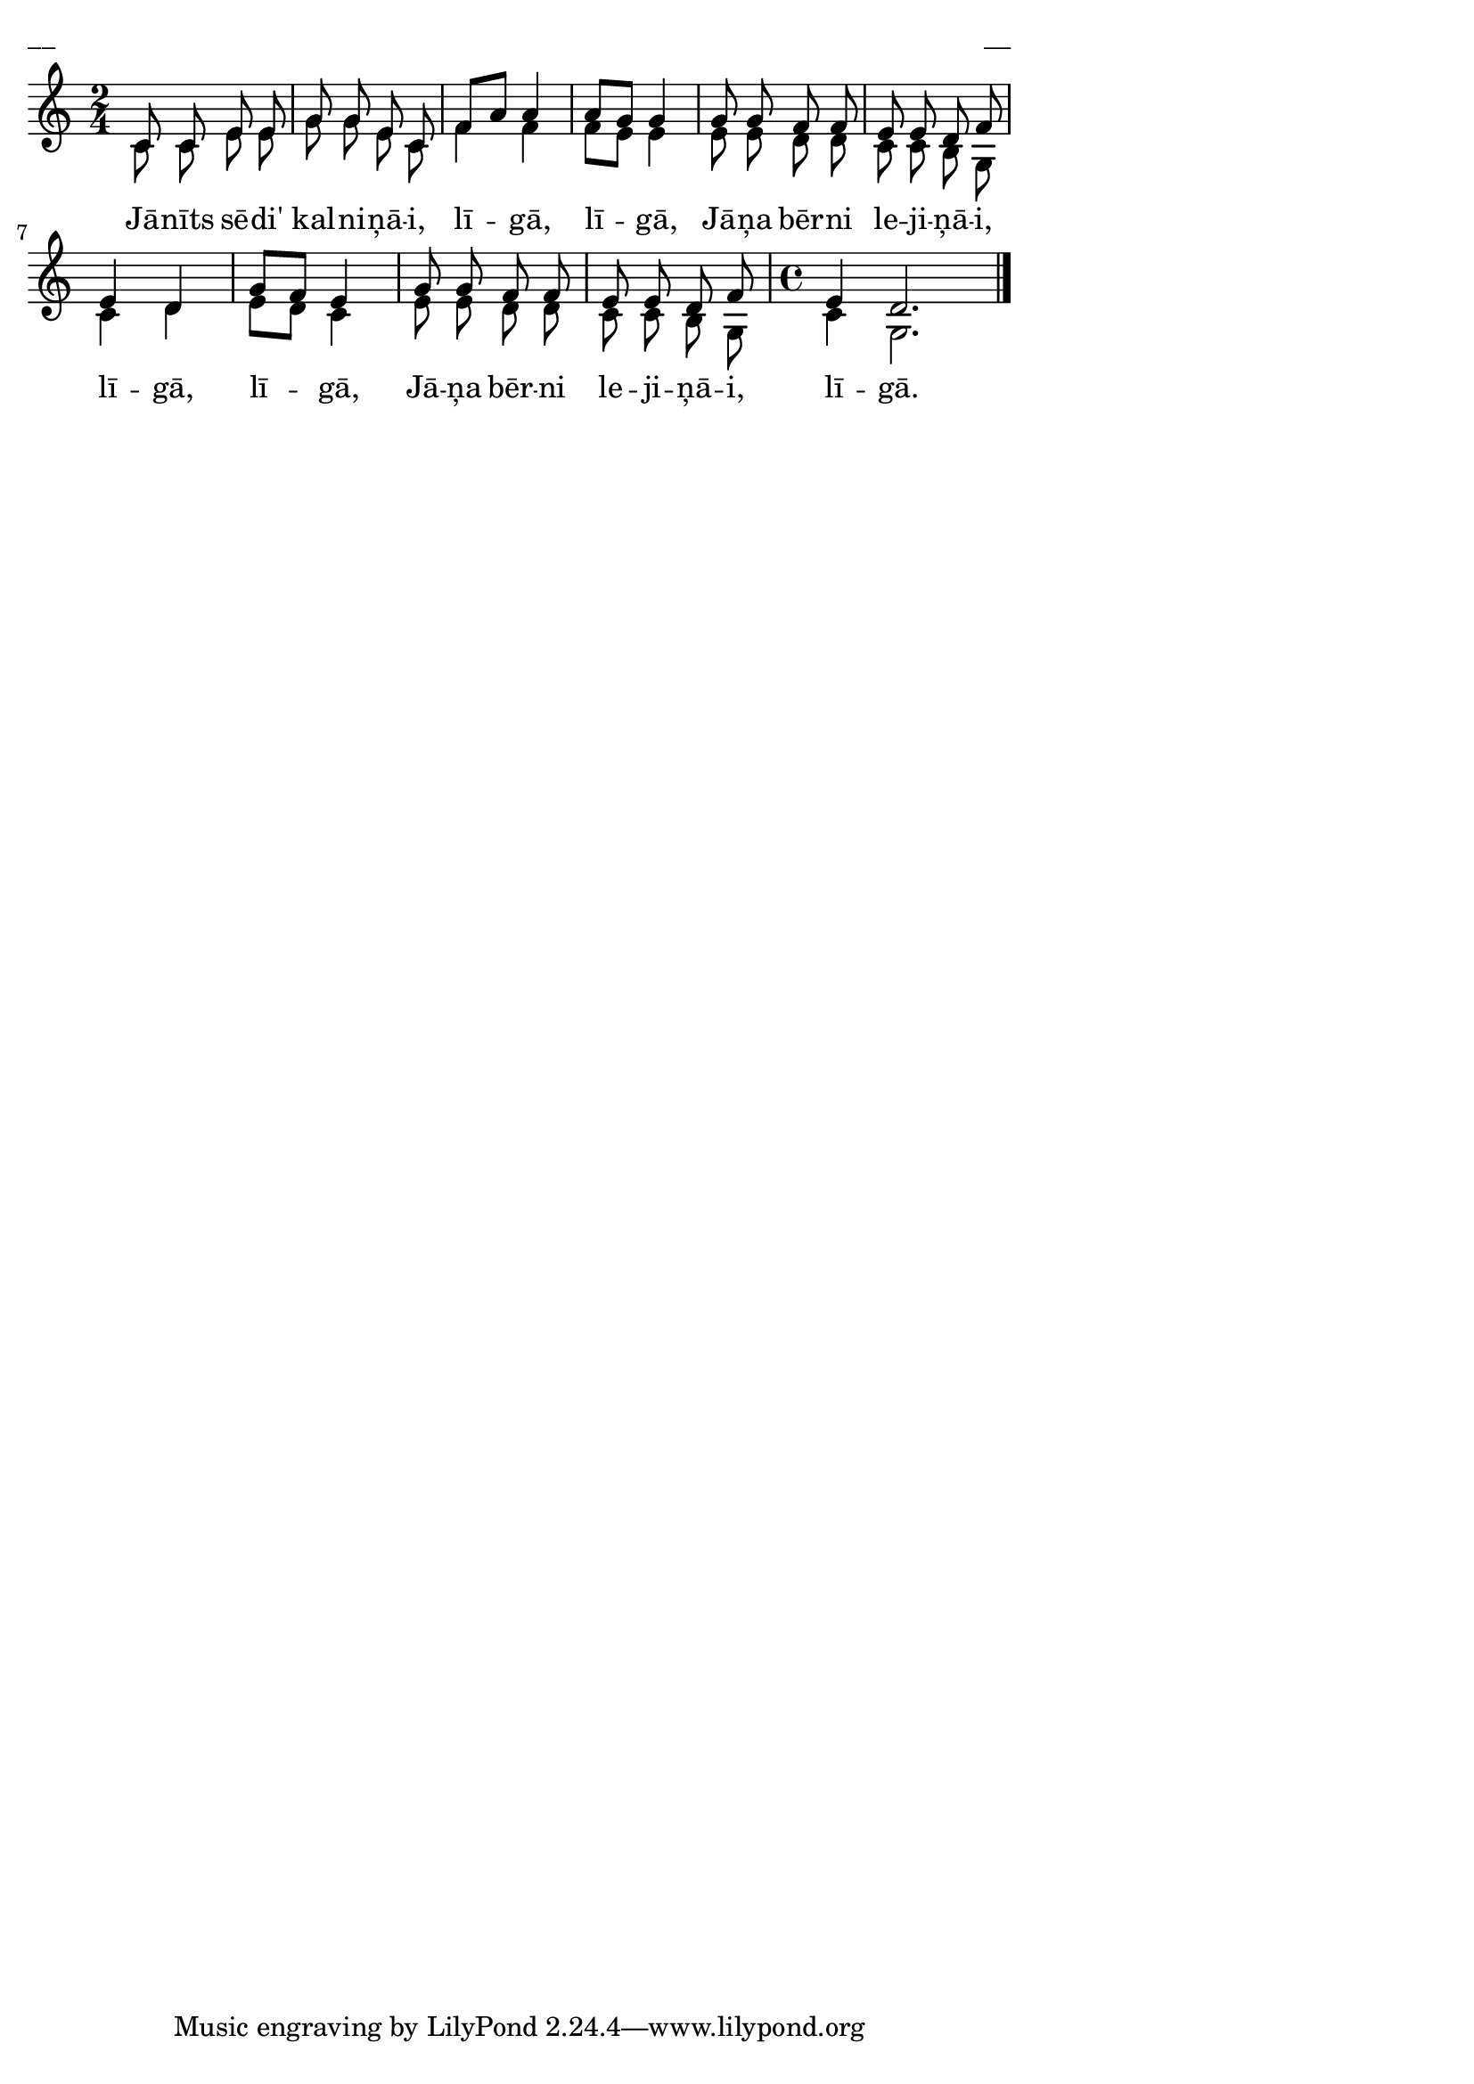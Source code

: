 ﻿\version "2.13.18"
#(ly:set-option 'crop #t)
\paper {
line-width = 14\cm
left-margin = 0.4\cm
between-system-padding = 0.1\cm
between-system-space = 0.1\cm
}
% AALapas
% Jānīts stāvēj kalnīnāji
\layout {
indent = #0
ragged-last = ##f
}


voiceA = \relative c' {
\clef "treble"
\key c \major
\time 2/4
c8 c e e |
g8 g e c |
f8[ a] a4 |
a8[ g] g4 |
g8 g f8 f |
e8 e d8 f |
e4 d |
g8[ f] e4 |
g8 g f8 f |
e8 e d8 f |
\time 4/4
e4 d2.
\bar "|."
}


voiceB = \relative c' {
\clef "treble"
\key c \major
\time 2/4
c8 c e e |
g8 g e c |
f4 f |
f8[ e] e4 |
e8 e d d |
c8 c b g |
c4 d |
e8[ d] c4 |
e8 e d d |
c8 c b g |
\time 4/4
c4 g2.
\bar "|."
}


lyricA = \lyricmode {
Jā -- nīts sē -- di' kal -- ni -- ņā -- i, lī -- gā, lī -- gā, Jā -- ņa bēr -- ni le -- ji -- ņā -- i, lī -- gā, lī -- gā,
Jā -- ņa bēr -- ni le -- ji -- ņā -- i, lī -- gā.
}




fullScore = <<
\new Staff {
<<
\new Voice = "voiceA" { \voiceOne \autoBeamOff \voiceA }
\new Voice = "voiceB" { \voiceTwo \autoBeamOff \voiceB }
\new Lyrics \lyricsto "voiceB" \lyricA
>>
}
>>



\score {
\fullScore
\header { piece = "__" opus = "__" }
}
\markup { \with-color #(x11-color 'white) \sans \smaller "__" }
\score {
\unfoldRepeats
\fullScore
\midi {
\context { \Staff \remove "Staff_performer" }
\context { \Voice \consists "Staff_performer" }
}
}


